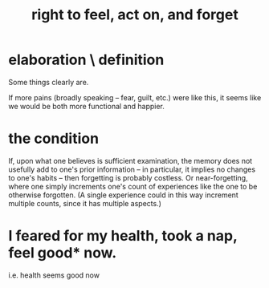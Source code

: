 :PROPERTIES:
:ID:       b5c9ebb3-57c2-4516-8db2-53ddae6dc140
:END:
#+title: right to feel, act on, and forget
* elaboration \ definition
Some things clearly are.

If more pains (broadly speaking -- fear, guilt, etc.) were like this, it seems like we would be both more functional and happier.
* the condition
  If, upon what one believes is sufficient examination, the memory does not usefully add to one's prior information -- in particular, it implies no changes to one's habits -- then forgetting is probably costless. Or near-forgetting, where one simply increments one's count of experiences like the one to be otherwise forgotten. (A single experience could in this way increment multiple counts, since it has multiple aspects.)
* I feared for my health, took a nap, feel good* now.
  i.e. health seems good now
